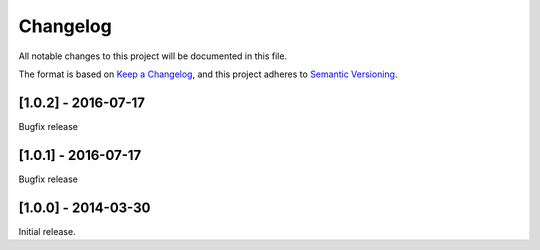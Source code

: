 Changelog
=========

All notable changes to this project will be documented in this file.

The format is based on `Keep a Changelog <https://keepachangelog.com/en/1.0.0/>`_,
and this project adheres to `Semantic Versioning <https://semver.org/spec/v2.0.0.html>`_.


[1.0.2] - 2016-07-17
--------------------

Bugfix release


[1.0.1] - 2016-07-17
--------------------

Bugfix release


[1.0.0] - 2014-03-30
--------------------

Initial release.
